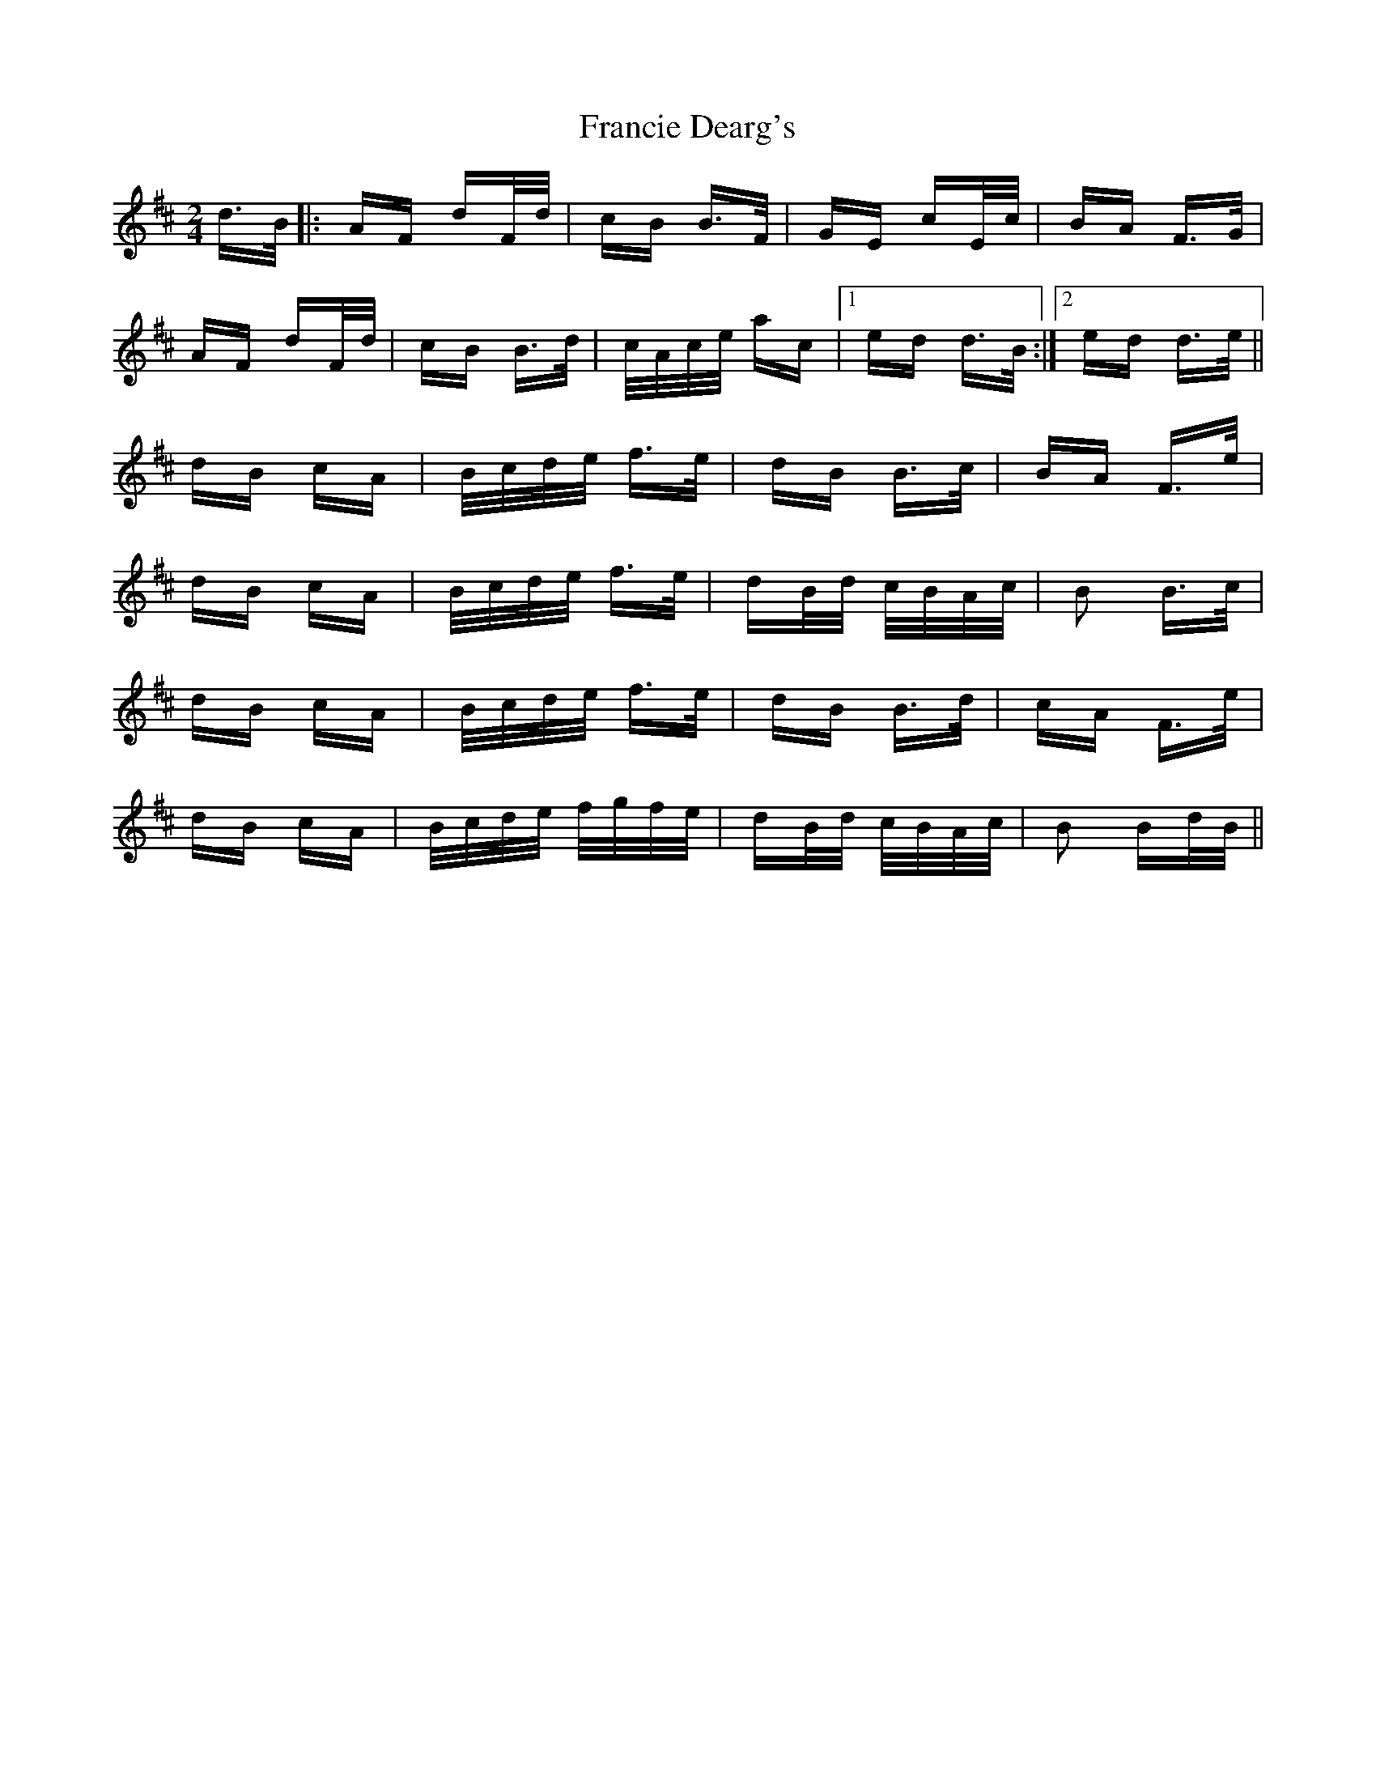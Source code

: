 X: 13975
T: Francie Dearg's
R: polka
M: 2/4
K: Dmajor
d>B|:AF dF/d/|cB B>F|GE cE/c/|BA F>G|
AF dF/d/|cB B>d|c/A/c/e/ ac|1 ed d>B:|2 ed d>e||
K: Bmin
dB cA|B/c/d/e/ f>e|dB B>c|BA F>e|
dB cA|B/c/d/e/ f>e|dB/d/ c/B/A/c/|B2 B>c|
dB cA|B/c/d/e/ f>e|dB B>d|cA F>e|
dB cA|B/c/d/e/ f/g/f/e/|dB/d/ c/B/A/c/|B2 Bd/B/||

